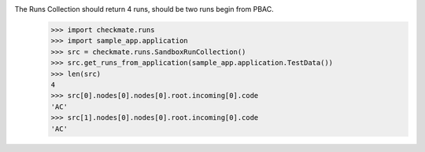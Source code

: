 The Runs Collection should return 4 runs, should be two runs begin from PBAC.
    >>> import checkmate.runs
    >>> import sample_app.application
    >>> src = checkmate.runs.SandboxRunCollection()
    >>> src.get_runs_from_application(sample_app.application.TestData())
    >>> len(src)
    4
    >>> src[0].nodes[0].nodes[0].root.incoming[0].code
    'AC'
    >>> src[1].nodes[0].nodes[0].root.incoming[0].code
    'AC'

